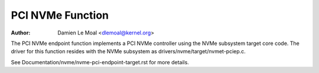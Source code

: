 .. SPDX-License-Identifier: GPL-2.0

=================
PCI NVMe Function
=================

:Author: Damien Le Moal <dlemoal@kernel.org>

The PCI NVMe endpoint function implements a PCI NVMe controller using the NVMe
subsystem target core code. The driver for this function resides with the NVMe
subsystem as drivers/nvme/target/nvmet-pciep.c.

See Documentation/nvme/nvme-pci-endpoint-target.rst for more details.

